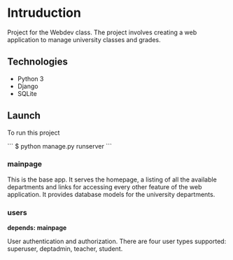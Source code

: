 * Intruduction

Project for the Webdev class. The project involves creating a web application to
manage university classes and grades.

** Technologies
- Python 3
- Django 
- SQLite 

** Launch
To run this project

```
$ python manage.py runserver
```


*** mainpage

This is the base app. It serves the homepage, a listing of all the available
departments and links for accessing every other feature of the web application.
It provides database models for the university departments.

*** users
**depends: mainpage**

User authentication and authorization. There are four user types supported: superuser,
deptadmin, teacher, student.
